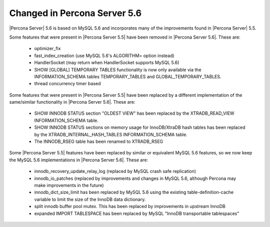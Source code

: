 =============================
Changed in Percona Server 5.6
=============================

|Percona Server| 5.6 is based on MySQL 5.6 and incorporates many of the improvements found in |Percona Server| 5.5.

Some features that were present in |Percona Server 5.5| have been removed in |Percona Server 5.6|. These are:

 * optimizer_fix
 * fast_index_creation (use MySQL 5.6's ALGORITHM= option instead)
 * HandlerSocket (may return when HandlerSocket supports MySQL 5.6)
 * SHOW [GLOBAL] TEMPORARY TABLES functionality is now only available via the INFORMATION_SCHEMA tables TEMPORARY_TABLES and GLOBAL_TEMPORARY_TABLES.
 * thread concurrency timer based

Some features that were present in |Percona Server 5.5| have been replaced by a different implementation of the same/similar functionality in |Percona Server 5.6|. These are:

 * SHOW INNODB STATUS section "OLDEST VIEW" has been replaced by the XTRADB_READ_VIEW INFORMATION_SCHEMA table.
 * SHOW INNODB STATUS sections on memory usage for InnoDB/XtraDB hash tables has been replaced by the XTRADB_INTERNAL_HASH_TABLES INFORMATION_SCHEMA table.
 * The INNODB_RSEG table has been renamed to XTRADB_RSEG

Some |Percona Server 5.5| features have been replaced by similar or equivalent MySQL 5.6 features, so we now keep the MySQL 5.6 implementations in |Percona Server 5.6|. These are:

 * innodb_recovery_update_relay_log (replaced by MySQL crash safe replication)
 * innodb_io_patches (replaced by improvements and changes in MySQL 5.6, although Percona may make improvements in the future)
 * innodb_dict_size_limit has been replaced by MySQL 5.6 using the existing table-definition-cache variable to limit the size of the InnoDB data dictionary.
 * split innodb buffer pool mutex. This has been replaced by improvements in upstream InnoDB
 * expanded IMPORT TABLESPACE has been replaced by MySQL "InnoDB transportable tablespaces"

